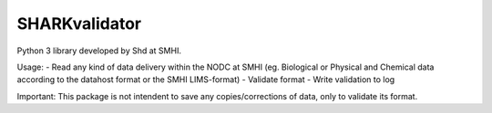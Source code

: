 SHARKvalidator
=====

.. image:: https://pypip.in/wheel/sharkvalidator/badge.svg
        :target: https://pypi.python.org/pypi/sharkvalidator/

.. image:: https://pypip.in/license/sharkvalidator/badge.svg
        :target: https://pypi.python.org/pypi/sharkvalidator/


Python 3 library developed by Shd at SMHI.

Usage:
- Read any kind of data delivery within the NODC at SMHI (eg. Biological or Physical and Chemical data according to the datahost format or the SMHI LIMS-format)
- Validate format
- Write validation to log

Important: This package is not intendent to save any copies/corrections of data, only to validate its format.
